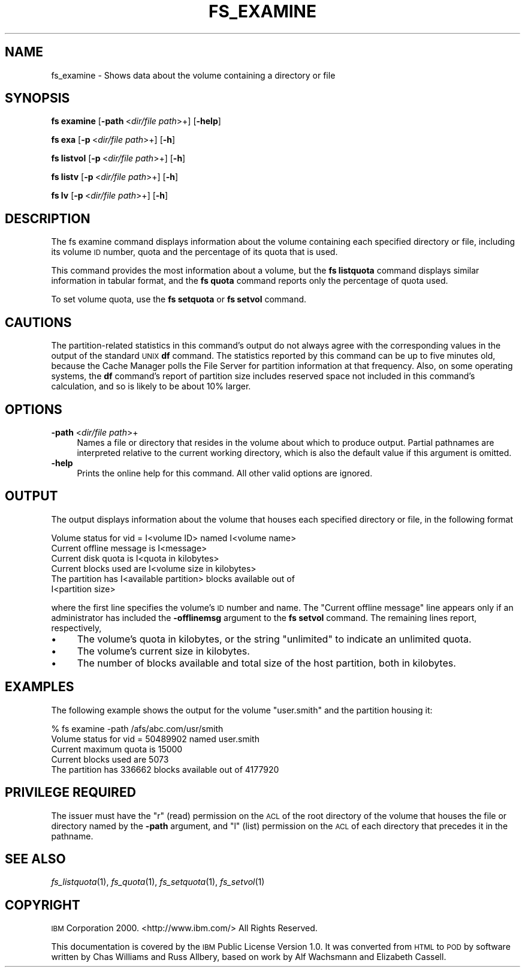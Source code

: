 .\" Automatically generated by Pod::Man 2.16 (Pod::Simple 3.05)
.\"
.\" Standard preamble:
.\" ========================================================================
.de Sh \" Subsection heading
.br
.if t .Sp
.ne 5
.PP
\fB\\$1\fR
.PP
..
.de Sp \" Vertical space (when we can't use .PP)
.if t .sp .5v
.if n .sp
..
.de Vb \" Begin verbatim text
.ft CW
.nf
.ne \\$1
..
.de Ve \" End verbatim text
.ft R
.fi
..
.\" Set up some character translations and predefined strings.  \*(-- will
.\" give an unbreakable dash, \*(PI will give pi, \*(L" will give a left
.\" double quote, and \*(R" will give a right double quote.  \*(C+ will
.\" give a nicer C++.  Capital omega is used to do unbreakable dashes and
.\" therefore won't be available.  \*(C` and \*(C' expand to `' in nroff,
.\" nothing in troff, for use with C<>.
.tr \(*W-
.ds C+ C\v'-.1v'\h'-1p'\s-2+\h'-1p'+\s0\v'.1v'\h'-1p'
.ie n \{\
.    ds -- \(*W-
.    ds PI pi
.    if (\n(.H=4u)&(1m=24u) .ds -- \(*W\h'-12u'\(*W\h'-12u'-\" diablo 10 pitch
.    if (\n(.H=4u)&(1m=20u) .ds -- \(*W\h'-12u'\(*W\h'-8u'-\"  diablo 12 pitch
.    ds L" ""
.    ds R" ""
.    ds C` ""
.    ds C' ""
'br\}
.el\{\
.    ds -- \|\(em\|
.    ds PI \(*p
.    ds L" ``
.    ds R" ''
'br\}
.\"
.\" Escape single quotes in literal strings from groff's Unicode transform.
.ie \n(.g .ds Aq \(aq
.el       .ds Aq '
.\"
.\" If the F register is turned on, we'll generate index entries on stderr for
.\" titles (.TH), headers (.SH), subsections (.Sh), items (.Ip), and index
.\" entries marked with X<> in POD.  Of course, you'll have to process the
.\" output yourself in some meaningful fashion.
.ie \nF \{\
.    de IX
.    tm Index:\\$1\t\\n%\t"\\$2"
..
.    nr % 0
.    rr F
.\}
.el \{\
.    de IX
..
.\}
.\"
.\" Accent mark definitions (@(#)ms.acc 1.5 88/02/08 SMI; from UCB 4.2).
.\" Fear.  Run.  Save yourself.  No user-serviceable parts.
.    \" fudge factors for nroff and troff
.if n \{\
.    ds #H 0
.    ds #V .8m
.    ds #F .3m
.    ds #[ \f1
.    ds #] \fP
.\}
.if t \{\
.    ds #H ((1u-(\\\\n(.fu%2u))*.13m)
.    ds #V .6m
.    ds #F 0
.    ds #[ \&
.    ds #] \&
.\}
.    \" simple accents for nroff and troff
.if n \{\
.    ds ' \&
.    ds ` \&
.    ds ^ \&
.    ds , \&
.    ds ~ ~
.    ds /
.\}
.if t \{\
.    ds ' \\k:\h'-(\\n(.wu*8/10-\*(#H)'\'\h"|\\n:u"
.    ds ` \\k:\h'-(\\n(.wu*8/10-\*(#H)'\`\h'|\\n:u'
.    ds ^ \\k:\h'-(\\n(.wu*10/11-\*(#H)'^\h'|\\n:u'
.    ds , \\k:\h'-(\\n(.wu*8/10)',\h'|\\n:u'
.    ds ~ \\k:\h'-(\\n(.wu-\*(#H-.1m)'~\h'|\\n:u'
.    ds / \\k:\h'-(\\n(.wu*8/10-\*(#H)'\z\(sl\h'|\\n:u'
.\}
.    \" troff and (daisy-wheel) nroff accents
.ds : \\k:\h'-(\\n(.wu*8/10-\*(#H+.1m+\*(#F)'\v'-\*(#V'\z.\h'.2m+\*(#F'.\h'|\\n:u'\v'\*(#V'
.ds 8 \h'\*(#H'\(*b\h'-\*(#H'
.ds o \\k:\h'-(\\n(.wu+\w'\(de'u-\*(#H)/2u'\v'-.3n'\*(#[\z\(de\v'.3n'\h'|\\n:u'\*(#]
.ds d- \h'\*(#H'\(pd\h'-\w'~'u'\v'-.25m'\f2\(hy\fP\v'.25m'\h'-\*(#H'
.ds D- D\\k:\h'-\w'D'u'\v'-.11m'\z\(hy\v'.11m'\h'|\\n:u'
.ds th \*(#[\v'.3m'\s+1I\s-1\v'-.3m'\h'-(\w'I'u*2/3)'\s-1o\s+1\*(#]
.ds Th \*(#[\s+2I\s-2\h'-\w'I'u*3/5'\v'-.3m'o\v'.3m'\*(#]
.ds ae a\h'-(\w'a'u*4/10)'e
.ds Ae A\h'-(\w'A'u*4/10)'E
.    \" corrections for vroff
.if v .ds ~ \\k:\h'-(\\n(.wu*9/10-\*(#H)'\s-2\u~\d\s+2\h'|\\n:u'
.if v .ds ^ \\k:\h'-(\\n(.wu*10/11-\*(#H)'\v'-.4m'^\v'.4m'\h'|\\n:u'
.    \" for low resolution devices (crt and lpr)
.if \n(.H>23 .if \n(.V>19 \
\{\
.    ds : e
.    ds 8 ss
.    ds o a
.    ds d- d\h'-1'\(ga
.    ds D- D\h'-1'\(hy
.    ds th \o'bp'
.    ds Th \o'LP'
.    ds ae ae
.    ds Ae AE
.\}
.rm #[ #] #H #V #F C
.\" ========================================================================
.\"
.IX Title "FS_EXAMINE 1"
.TH FS_EXAMINE 1 "2010-02-24" "OpenAFS" "AFS Command Reference"
.\" For nroff, turn off justification.  Always turn off hyphenation; it makes
.\" way too many mistakes in technical documents.
.if n .ad l
.nh
.SH "NAME"
fs_examine \- Shows data about the volume containing a directory or file
.SH "SYNOPSIS"
.IX Header "SYNOPSIS"
\&\fBfs examine\fR [\fB\-path\fR\ <\fIdir/file\ path\fR>+] [\fB\-help\fR]
.PP
\&\fBfs exa\fR [\fB\-p\fR\ <\fIdir/file\ path\fR>+] [\fB\-h\fR]
.PP
\&\fBfs listvol\fR [\fB\-p\fR\ <\fIdir/file\ path\fR>+] [\fB\-h\fR]
.PP
\&\fBfs listv\fR [\fB\-p\fR\ <\fIdir/file\ path\fR>+] [\fB\-h\fR]
.PP
\&\fBfs lv\fR [\fB\-p\fR\ <\fIdir/file\ path\fR>+] [\fB\-h\fR]
.SH "DESCRIPTION"
.IX Header "DESCRIPTION"
The fs examine command displays information about the volume containing
each specified directory or file, including its volume \s-1ID\s0 number, quota
and the percentage of its quota that is used.
.PP
This command provides the most information about a volume, but the \fBfs
listquota\fR command displays similar information in tabular format, and the
\&\fBfs quota\fR command reports only the percentage of quota used.
.PP
To set volume quota, use the \fBfs setquota\fR or \fBfs setvol\fR command.
.SH "CAUTIONS"
.IX Header "CAUTIONS"
The partition-related statistics in this command's output do not always
agree with the corresponding values in the output of the standard \s-1UNIX\s0
\&\fBdf\fR command. The statistics reported by this command can be up to five
minutes old, because the Cache Manager polls the File Server for partition
information at that frequency. Also, on some operating systems, the \fBdf\fR
command's report of partition size includes reserved space not included in
this command's calculation, and so is likely to be about 10% larger.
.SH "OPTIONS"
.IX Header "OPTIONS"
.IP "\fB\-path\fR <\fIdir/file path\fR>+" 4
.IX Item "-path <dir/file path>+"
Names a file or directory that resides in the volume about which to
produce output. Partial pathnames are interpreted relative to the current
working directory, which is also the default value if this argument is
omitted.
.IP "\fB\-help\fR" 4
.IX Item "-help"
Prints the online help for this command. All other valid options are
ignored.
.SH "OUTPUT"
.IX Header "OUTPUT"
The output displays information about the volume that houses each
specified directory or file, in the following format
.PP
.Vb 6
\&   Volume status for vid = I<volume ID> named I<volume name>
\&   Current offline message is I<message>
\&   Current disk quota is I<quota in kilobytes>
\&   Current blocks used are I<volume size in kilobytes>
\&   The partition has I<available partition> blocks available out of
\&      I<partition size>
.Ve
.PP
where the first line specifies the volume's \s-1ID\s0 number and name.  The
\&\f(CW\*(C`Current offline message\*(C'\fR line appears only if an administrator has
included the \fB\-offlinemsg\fR argument to the \fBfs setvol\fR command. The
remaining lines report, respectively,
.IP "\(bu" 4
The volume's quota in kilobytes, or the string \f(CW\*(C`unlimited\*(C'\fR to indicate an
unlimited quota.
.IP "\(bu" 4
The volume's current size in kilobytes.
.IP "\(bu" 4
The number of blocks available and total size of the host partition, both
in kilobytes.
.SH "EXAMPLES"
.IX Header "EXAMPLES"
The following example shows the output for the volume \f(CW\*(C`user.smith\*(C'\fR and
the partition housing it:
.PP
.Vb 5
\&   % fs examine \-path /afs/abc.com/usr/smith
\&   Volume status for vid = 50489902 named user.smith
\&   Current maximum quota is 15000
\&   Current blocks used are 5073
\&   The partition has 336662 blocks available out of 4177920
.Ve
.SH "PRIVILEGE REQUIRED"
.IX Header "PRIVILEGE REQUIRED"
The issuer must have the \f(CW\*(C`r\*(C'\fR (read) permission on the \s-1ACL\s0 of the root
directory of the volume that houses the file or directory named by the
\&\fB\-path\fR argument, and \f(CW\*(C`l\*(C'\fR (list) permission on the \s-1ACL\s0 of each 
directory that precedes it in the pathname.
.SH "SEE ALSO"
.IX Header "SEE ALSO"
\&\fIfs_listquota\fR\|(1),
\&\fIfs_quota\fR\|(1),
\&\fIfs_setquota\fR\|(1),
\&\fIfs_setvol\fR\|(1)
.SH "COPYRIGHT"
.IX Header "COPYRIGHT"
\&\s-1IBM\s0 Corporation 2000. <http://www.ibm.com/> All Rights Reserved.
.PP
This documentation is covered by the \s-1IBM\s0 Public License Version 1.0.  It was
converted from \s-1HTML\s0 to \s-1POD\s0 by software written by Chas Williams and Russ
Allbery, based on work by Alf Wachsmann and Elizabeth Cassell.
